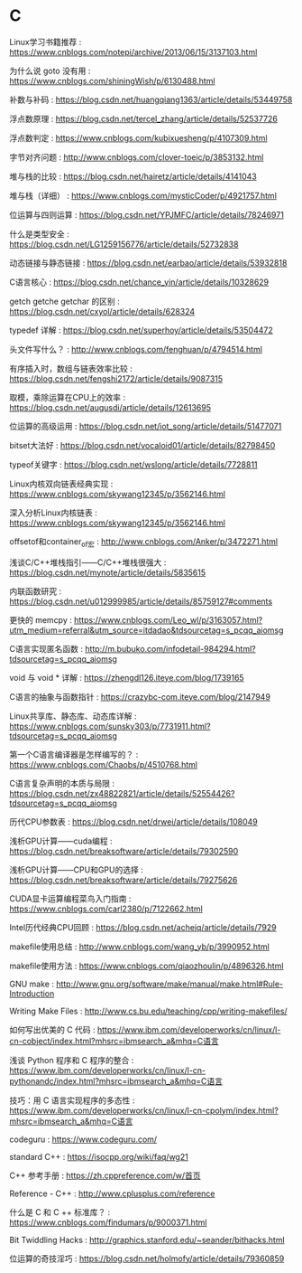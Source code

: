 * C
Linux学习书籍推荐 : https://www.cnblogs.com/notepi/archive/2013/06/15/3137103.html

为什么说 goto 没有用 : https://www.cnblogs.com/shiningWish/p/6130488.html

补数与补码 : https://blog.csdn.net/huangqiang1363/article/details/53449758

浮点数原理 : https://blog.csdn.net/tercel_zhang/article/details/52537726

浮点数判定 : https://www.cnblogs.com/kubixuesheng/p/4107309.html

字节对齐问题 : http://www.cnblogs.com/clover-toeic/p/3853132.html

堆与栈的比较 : https://blog.csdn.net/hairetz/article/details/4141043

堆与栈（详细） : https://www.cnblogs.com/mysticCoder/p/4921757.html

位运算与四则运算 : https://blog.csdn.net/YPJMFC/article/details/78246971

什么是类型安全 : https://blog.csdn.net/LG1259156776/article/details/52732838

动态链接与静态链接 : https://blog.csdn.net/earbao/article/details/53932818

C语言核心 : https://blog.csdn.net/chance_yin/article/details/10328629

getch getche getchar 的区别 : https://blog.csdn.net/cxyol/article/details/628324

typedef 详解 : https://blog.csdn.net/superhoy/article/details/53504472

头文件写什么？ : http://www.cnblogs.com/fenghuan/p/4794514.html

有序插入时，数组与链表效率比较 : https://blog.csdn.net/fengshi2172/article/details/9087315

取模，乘除运算在CPU上的效率 : https://blog.csdn.net/augusdi/article/details/12613695

位运算的高级运用 : https://blog.csdn.net/iot_song/article/details/51477071

bitset大法好 : https://blog.csdn.net/vocaloid01/article/details/82798450

typeof关键字 : https://blog.csdn.net/wslong/article/details/7728811

Linux内核双向链表经典实现 : https://www.cnblogs.com/skywang12345/p/3562146.html

深入分析Linux内核链表 : https://www.cnblogs.com/skywang12345/p/3562146.html

offsetof和container_of宏 : http://www.cnblogs.com/Anker/p/3472271.html

浅谈C/C++堆栈指引——C/C++堆栈很强大 : https://blog.csdn.net/mynote/article/details/5835615

内联函数研究 : https://blog.csdn.net/u012999985/article/details/85759127#comments

更快的 memcpy : https://www.cnblogs.com/Leo_wl/p/3163057.html?utm_medium=referral&utm_source=itdadao&tdsourcetag=s_pcqq_aiomsg

C语言实现匿名函数 : http://m.bubuko.com/infodetail-984294.html?tdsourcetag=s_pcqq_aiomsg

void 与 void * 详解 : https://zhengdl126.iteye.com/blog/1739165

C语言的抽象与函数指针 : https://crazybc-com.iteye.com/blog/2147949

Linux共享库、静态库、动态库详解 : https://www.cnblogs.com/sunsky303/p/7731911.html?tdsourcetag=s_pcqq_aiomsg

第一个C语言编译器是怎样编写的？ : https://www.cnblogs.com/Chaobs/p/4510768.html

C语言复杂声明的本质与局限 : https://blog.csdn.net/zx48822821/article/details/52554426?tdsourcetag=s_pcqq_aiomsg

历代CPU参数表 : https://blog.csdn.net/drwei/article/details/108049

浅析GPU计算——cuda编程 : https://blog.csdn.net/breaksoftware/article/details/79302590

浅析GPU计算——CPU和GPU的选择 : https://blog.csdn.net/breaksoftware/article/details/79275626

CUDA显卡运算编程菜鸟入门指南 : https://www.cnblogs.com/carl2380/p/7122662.html

Intel历代经典CPU回顾 : https://blog.csdn.net/achejq/article/details/7929 

makefile使用总结 : http://www.cnblogs.com/wang_yb/p/3990952.html

makefile使用方法 : https://www.cnblogs.com/qiaozhoulin/p/4896326.html

GNU make : http://www.gnu.org/software/make/manual/make.html#Rule-Introduction

Writing Make Files : http://www.cs.bu.edu/teaching/cpp/writing-makefiles/

如何写出优美的 C 代码 : https://www.ibm.com/developerworks/cn/linux/l-cn-cobject/index.html?mhsrc=ibmsearch_a&mhq=C语言

浅谈 Python 程序和 C 程序的整合 : https://www.ibm.com/developerworks/cn/linux/l-cn-pythonandc/index.html?mhsrc=ibmsearch_a&mhq=C语言

技巧：用 C 语言实现程序的多态性 : https://www.ibm.com/developerworks/cn/linux/l-cn-cpolym/index.html?mhsrc=ibmsearch_a&mhq=C语言

codeguru : https://www.codeguru.com/

standard C++ : https://isocpp.org/wiki/faq/wg21

C++ 参考手册 : https://zh.cppreference.com/w/首页

Reference - C++ : http://www.cplusplus.com/reference

什么是 C 和 C ++ 标准库？ : https://www.cnblogs.com/findumars/p/9000371.html

Bit Twiddling Hacks : http://graphics.stanford.edu/~seander/bithacks.html

位运算的奇技淫巧 : https://blog.csdn.net/holmofy/article/details/79360859

